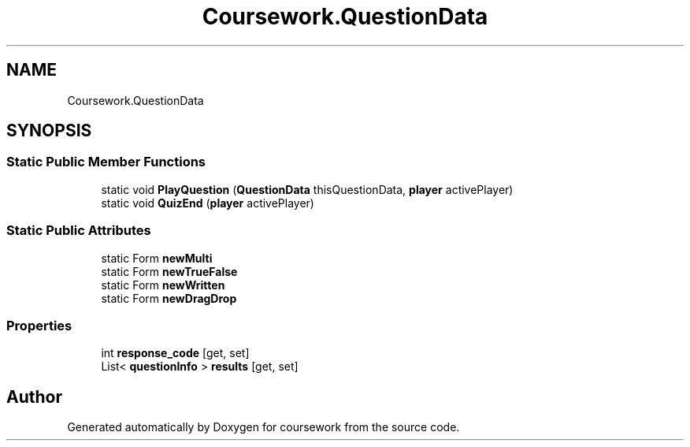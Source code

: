 .TH "Coursework.QuestionData" 3 "Version final" "coursework" \" -*- nroff -*-
.ad l
.nh
.SH NAME
Coursework.QuestionData
.SH SYNOPSIS
.br
.PP
.SS "Static Public Member Functions"

.in +1c
.ti -1c
.RI "static void \fBPlayQuestion\fP (\fBQuestionData\fP thisQuestionData, \fBplayer\fP activePlayer)"
.br
.ti -1c
.RI "static void \fBQuizEnd\fP (\fBplayer\fP activePlayer)"
.br
.in -1c
.SS "Static Public Attributes"

.in +1c
.ti -1c
.RI "static Form \fBnewMulti\fP"
.br
.ti -1c
.RI "static Form \fBnewTrueFalse\fP"
.br
.ti -1c
.RI "static Form \fBnewWritten\fP"
.br
.ti -1c
.RI "static Form \fBnewDragDrop\fP"
.br
.in -1c
.SS "Properties"

.in +1c
.ti -1c
.RI "int \fBresponse_code\fP\fR [get, set]\fP"
.br
.ti -1c
.RI "List< \fBquestionInfo\fP > \fBresults\fP\fR [get, set]\fP"
.br
.in -1c

.SH "Author"
.PP 
Generated automatically by Doxygen for coursework from the source code\&.
